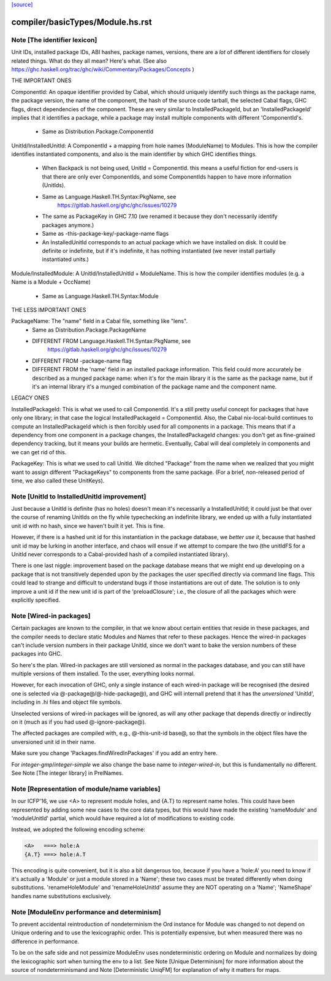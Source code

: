 `[source] <https://gitlab.haskell.org/ghc/ghc/tree/master/compiler/basicTypes/Module.hs>`_

====================
compiler/basicTypes/Module.hs.rst
====================

Note [The identifier lexicon]
~~~~~~~~~~~~~~~~~~~~~~~~~~~~~~~~~~~~~~~~~~~~~~~~~~~~~~~~~~~~~~~~~~~~~
Unit IDs, installed package IDs, ABI hashes, package names,
versions, there are a *lot* of different identifiers for closely
related things.  What do they all mean? Here's what.  (See also
https://ghc.haskell.org/trac/ghc/wiki/Commentary/Packages/Concepts )

THE IMPORTANT ONES

ComponentId: An opaque identifier provided by Cabal, which should
uniquely identify such things as the package name, the package
version, the name of the component, the hash of the source code
tarball, the selected Cabal flags, GHC flags, direct dependencies of
the component.  These are very similar to InstalledPackageId, but
an 'InstalledPackageId' implies that it identifies a package, while
a package may install multiple components with different
'ComponentId's.
     - Same as Distribution.Package.ComponentId

UnitId/InstalledUnitId: A ComponentId + a mapping from hole names
(ModuleName) to Modules.  This is how the compiler identifies instantiated
components, and also is the main identifier by which GHC identifies things.
     - When Backpack is not being used, UnitId = ComponentId.
       this means a useful fiction for end-users is that there are
       only ever ComponentIds, and some ComponentIds happen to have
       more information (UnitIds).
     - Same as Language.Haskell.TH.Syntax:PkgName, see
         https://gitlab.haskell.org/ghc/ghc/issues/10279
     - The same as PackageKey in GHC 7.10 (we renamed it because
       they don't necessarily identify packages anymore.)
     - Same as -this-package-key/-package-name flags
     - An InstalledUnitId corresponds to an actual package which
       we have installed on disk.  It could be definite or indefinite,
       but if it's indefinite, it has nothing instantiated (we
       never install partially instantiated units.)

Module/InstalledModule: A UnitId/InstalledUnitId + ModuleName. This is how
the compiler identifies modules (e.g. a Name is a Module + OccName)
     - Same as Language.Haskell.TH.Syntax:Module

THE LESS IMPORTANT ONES

PackageName: The "name" field in a Cabal file, something like "lens".
     - Same as Distribution.Package.PackageName
     - DIFFERENT FROM Language.Haskell.TH.Syntax:PkgName, see
         https://gitlab.haskell.org/ghc/ghc/issues/10279
     - DIFFERENT FROM -package-name flag
     - DIFFERENT FROM the 'name' field in an installed package
       information.  This field could more accurately be described
       as a munged package name: when it's for the main library
       it is the same as the package name, but if it's an internal
       library it's a munged combination of the package name and
       the component name.

LEGACY ONES

InstalledPackageId: This is what we used to call ComponentId.
It's a still pretty useful concept for packages that have only
one library; in that case the logical InstalledPackageId =
ComponentId.  Also, the Cabal nix-local-build continues to
compute an InstalledPackageId which is then forcibly used
for all components in a package.  This means that if a dependency
from one component in a package changes, the InstalledPackageId
changes: you don't get as fine-grained dependency tracking,
but it means your builds are hermetic.  Eventually, Cabal will
deal completely in components and we can get rid of this.

PackageKey: This is what we used to call UnitId.  We ditched
"Package" from the name when we realized that you might want to
assign different "PackageKeys" to components from the same package.
(For a brief, non-released period of time, we also called these
UnitKeys).


Note [UnitId to InstalledUnitId improvement]
~~~~~~~~~~~~~~~~~~~~~~~~~~~~~~~~~~~~~~~~~
Just because a UnitId is definite (has no holes) doesn't
mean it's necessarily a InstalledUnitId; it could just be
that over the course of renaming UnitIds on the fly
while typechecking an indefinite library, we
ended up with a fully instantiated unit id with no hash,
since we haven't built it yet.  This is fine.

However, if there is a hashed unit id for this instantiation
in the package database, we *better use it*, because
that hashed unit id may be lurking in another interface,
and chaos will ensue if we attempt to compare the two
(the unitIdFS for a UnitId never corresponds to a Cabal-provided
hash of a compiled instantiated library).

There is one last niggle: improvement based on the package database means
that we might end up developing on a package that is not transitively
depended upon by the packages the user specified directly via command line
flags.  This could lead to strange and difficult to understand bugs if those
instantiations are out of date.  The solution is to only improve a
unit id if the new unit id is part of the 'preloadClosure'; i.e., the
closure of all the packages which were explicitly specified.


Note [Wired-in packages]
~~~~~~~~~~~~~~~~~~~~~~~~

Certain packages are known to the compiler, in that we know about certain
entities that reside in these packages, and the compiler needs to
declare static Modules and Names that refer to these packages.  Hence
the wired-in packages can't include version numbers in their package UnitId,
since we don't want to bake the version numbers of these packages into GHC.

So here's the plan.  Wired-in packages are still versioned as
normal in the packages database, and you can still have multiple
versions of them installed. To the user, everything looks normal.

However, for each invocation of GHC, only a single instance of each wired-in
package will be recognised (the desired one is selected via
@-package@\/@-hide-package@), and GHC will internall pretend that it has the
*unversioned* 'UnitId', including in .hi files and object file symbols.

Unselected versions of wired-in packages will be ignored, as will any other
package that depends directly or indirectly on it (much as if you
had used @-ignore-package@).

The affected packages are compiled with, e.g., @-this-unit-id base@, so that
the symbols in the object files have the unversioned unit id in their name.

Make sure you change 'Packages.findWiredInPackages' if you add an entry here.

For `integer-gmp`/`integer-simple` we also change the base name to
`integer-wired-in`, but this is fundamentally no different.
See Note [The integer library] in PrelNames.


Note [Representation of module/name variables]
~~~~~~~~~~~~~~~~~~~~~~~~~~~~~~~~~~~~~~~~~~~~~~
In our ICFP'16, we use <A> to represent module holes, and {A.T} to represent
name holes.  This could have been represented by adding some new cases
to the core data types, but this would have made the existing 'nameModule'
and 'moduleUnitId' partial, which would have required a lot of modifications
to existing code.

Instead, we adopted the following encoding scheme:

.. code-block:: haskell

     <A>   ===> hole:A
     {A.T} ===> hole:A.T

This encoding is quite convenient, but it is also a bit dangerous too,
because if you have a 'hole:A' you need to know if it's actually a
'Module' or just a module stored in a 'Name'; these two cases must be
treated differently when doing substitutions.  'renameHoleModule'
and 'renameHoleUnitId' assume they are NOT operating on a
'Name'; 'NameShape' handles name substitutions exclusively.


Note [ModuleEnv performance and determinism]
~~~~~~~~~~~~~~~~~~~~~~~~~~~~~~~~~~~~~~~~~~~~
To prevent accidental reintroduction of nondeterminism the Ord instance
for Module was changed to not depend on Unique ordering and to use the
lexicographic order. This is potentially expensive, but when measured
there was no difference in performance.

To be on the safe side and not pessimize ModuleEnv uses nondeterministic
ordering on Module and normalizes by doing the lexicographic sort when
turning the env to a list.
See Note [Unique Determinism] for more information about the source of
nondeterminismand and Note [Deterministic UniqFM] for explanation of why
it matters for maps.

